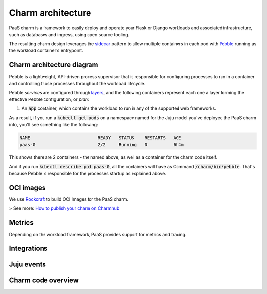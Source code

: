 .. Copyright 2025 Canonical Ltd.
.. See LICENSE file for licensing details.
.. _charm-architecture:

Charm architecture
==================

PaaS charm is a framework to easily deploy and operate your Flask or Django workloads and associated infrastructure, such
as databases and ingress, using open source tooling.

The resulting charm design leverages the `sidecar <https://kubernetes.io/blog/2015/06/the-distributed-system-toolkit-patterns/#example-1-sidecar-containers>`_ pattern to allow multiple containers in each pod with `Pebble <https://juju.is/docs/sdk/pebble>`_ running as the workload container’s entrypoint.

Charm architecture diagram
--------------------------

.. mermaid::

   C4Container
   System_Boundary(paas_charm, "PaaS Charm") {
      Container_Boundary(charm_container, "Charm Container") {
         Component(charm_logic, "Charm Logic", "Juju Operator Framework", "Controls application deployment & config")
      }
      Container_Boundary(paas_container, "Workload Container") {
         Component(workload, "Workload", "Web Application", "Observes events, serves web requests")
      }
   }
   Rel(charm_logic, workload, "Supervises<br>process")

Pebble is a lightweight, API-driven process supervisor that is responsible for configuring processes to run in a container and controlling those processes throughout the workload lifecycle.

Pebble `services` are configured through `layers <https://github.com/canonical/pebble#layer-specification>`_, and the following containers represent each one a layer forming the effective Pebble configuration, or `plan`:

1. An :code:`app` container, which contains the workload to run in any of the supported web frameworks.


As a result, if you run a :code:`kubectl get pods` on a namespace named for the Juju model you've deployed the PaaS charm into, you'll see something like the following:

.. code-block:: text

   NAME                          READY   STATUS    RESTARTS   AGE
   paas-0                        2/2     Running   0          6h4m

This shows there are 2 containers - the named above, as well as a container for the charm code itself.

And if you run :code:`kubectl describe pod paas-0`, all the containers will have as Command :code:`/charm/bin/pebble`. That's because Pebble is responsible for the processes startup as explained above.

OCI images
----------

We use `Rockcraft <https://canonical-rockcraft.readthedocs-hosted.com/en/latest/>`_ to build OCI Images for the PaaS charm. 

> See more: `How to publish your charm on Charmhub <https://juju.is/docs/sdk/publishing>`_


Metrics
-------
Depending on the workload framework, PaaS provides support for metrics and tracing.

Integrations
------------

Juju events
------------

Charm code overview
--------------------
